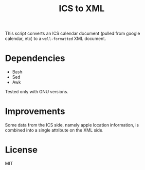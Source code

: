 #+TITLE: ICS to XML

This script converts an ICS calendar document (pulled from google calendar, etc) to a =well-formatted= XML document.

* Dependencies

- Bash
- Sed
- Awk

Tested only with GNU versions.

* Improvements

Some data from the ICS side, namely apple location information, is combined into a single attribute on the XML side. 

* License

MIT
